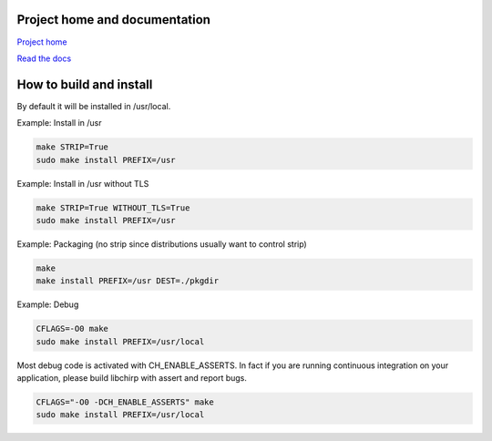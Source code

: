 
Project home and documentation
==============================

`Project home`_

.. _`Project home`: https://github.com/concretecloud/chirp

`Read the docs`_

.. _`Read the docs`: https://docs.adfinis-sygroup.ch/public/chirp-1.2.1/

How to build and install
========================

By default it will be installed in /usr/local.

Example: Install in /usr

.. code-block:: bash

   make STRIP=True
   sudo make install PREFIX=/usr

Example: Install in /usr without TLS

.. code-block:: bash

   make STRIP=True WITHOUT_TLS=True
   sudo make install PREFIX=/usr

Example: Packaging (no strip since distributions usually want to control strip)

.. code-block:: bash

   make
   make install PREFIX=/usr DEST=./pkgdir

Example: Debug

.. code-block:: bash

   CFLAGS=-O0 make
   sudo make install PREFIX=/usr/local

Most debug code is activated with CH_ENABLE_ASSERTS. In fact if you are running
continuous integration on your application, please build libchirp with assert
and report bugs.

.. code-block:: bash

   CFLAGS="-O0 -DCH_ENABLE_ASSERTS" make
   sudo make install PREFIX=/usr/local

